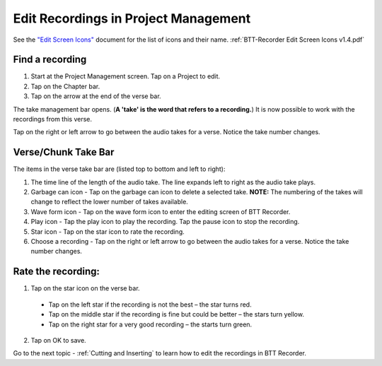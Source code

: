 Edit Recordings in Project Management
=============

See the `"Edit Screen Icons" <https://github.com/WycliffeAssociates/btt-recorder-docs/raw/master/appendix/BTT-Recorder_Edit_Screen_Icons_v1.4.pdf>`_ document for the list of icons and their name. :ref:`BTT-Recorder Edit Screen Icons v1.4.pdf`

Find a recording
***** 
1. Start at the Project Management screen. Tap on a Project to edit.
2. Tap on the Chapter bar.
3. Tap on the arrow at the end of the verse bar. 

The take management bar opens. (**A 'take' is the word that refers to a recording.**) It is now possible to work with the recordings from this verse. 

Tap on the right or left arrow to go between the audio takes for a verse. Notice the take number changes.

Verse/Chunk Take Bar
*****
The items in the verse take bar are (listed top to bottom and left to right):

1. The time line of the length of the audio take. The line expands left to right as the audio take plays.
2. Garbage can icon - Tap on the garbage can icon to delete a selected take. **NOTE:** The numbering of the takes will change to reflect the lower number of takes available. 
3. Wave form icon - Tap on the wave form icon to enter the editing screen of BTT Recorder.
4. Play icon - Tap the play icon to play the recording. Tap the pause icon to stop the recording.
5. Star icon - Tap on the star icon to rate the recording.
6. Choose a recording - Tap on the right or left arrow to go between the audio takes for a verse. Notice the take number changes.

Rate the recording:
*****
1. Tap on the star icon on the verse bar.
 * Tap on the left star if the recording is not the best – the star turns red.
 * Tap on the middle star if the recording is fine but could be better – the stars turn yellow.
 * Tap on the right star for a very good recording – the starts turn green.
2. Tap on OK to save.


Go to the next topic - :ref:`Cutting and Inserting` to learn how to edit the recordings in BTT Recorder.

